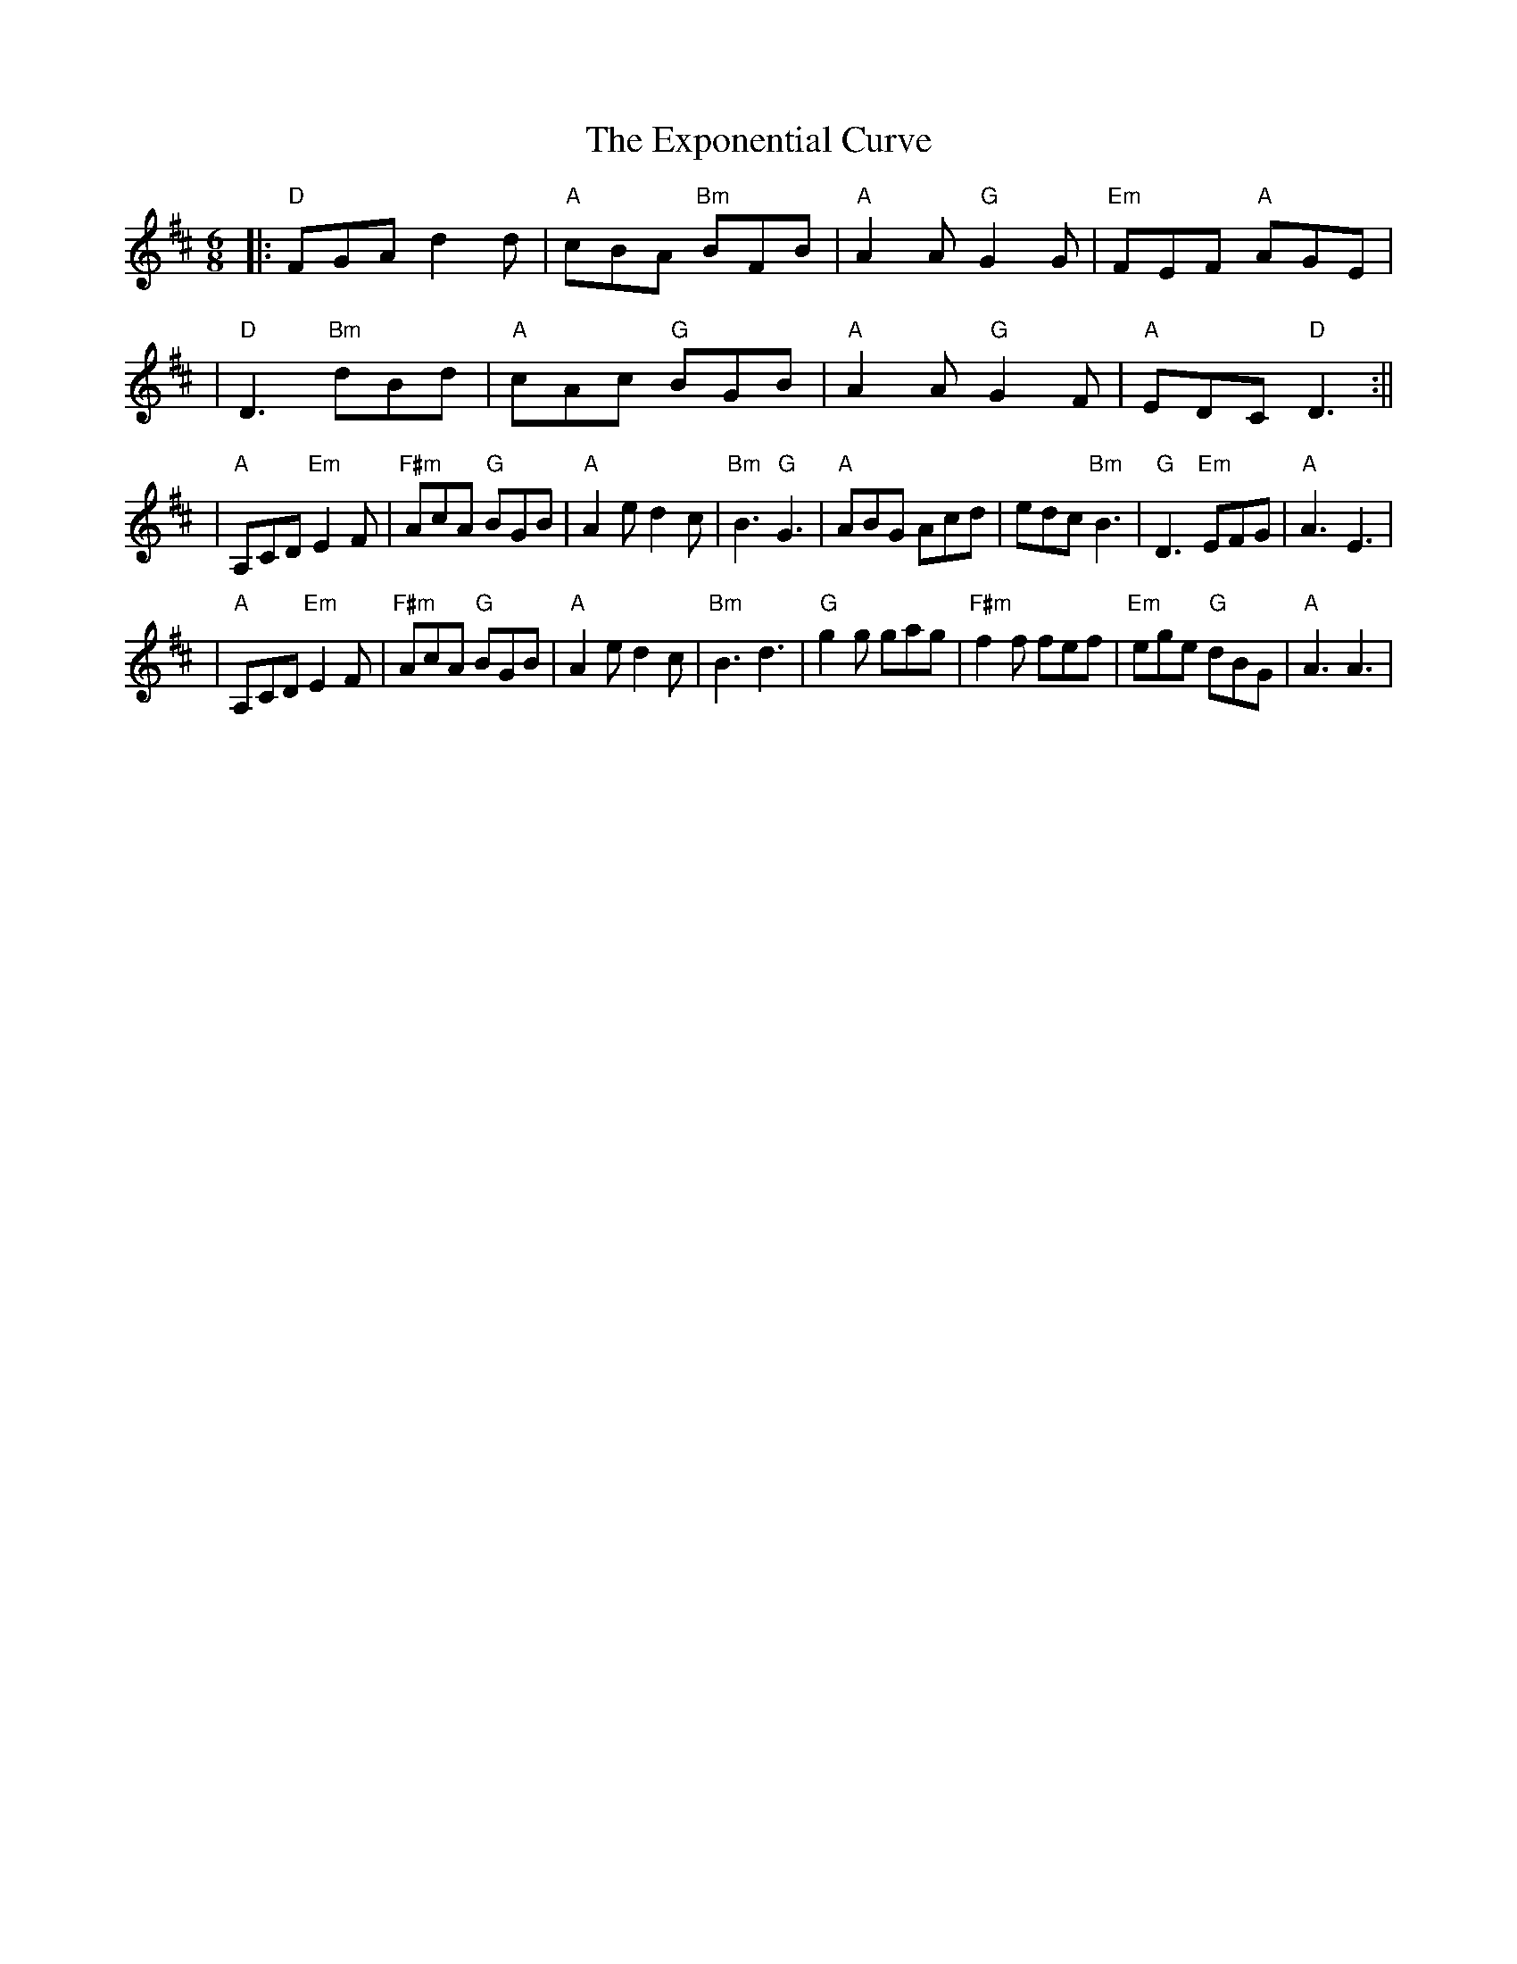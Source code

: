 X: 2
T: Exponential Curve, The
Z: irishfiddleCT
S: https://thesession.org/tunes/8129#setting19322
R: jig
M: 6/8
L: 1/8
K: Dmaj
|: "D"FGA d2 d | "A"cBA "Bm"BFB | "A"A2 A "G"G2 G | "Em"FEF "A"AGE || "D"D3 "Bm"dBd | "A"cAc "G"BGB | "A"A2 A "G"G2 F | "A"EDC "D"D3 :|||"A"A,CD "Em"E2 F | "F#m"AcA "G"BGB | "A"A2e d2c | "Bm"B3 "G"G3 | "A"ABG Acd| edc "Bm"B3 | "G"D3 "Em"EFG | "A"A3 E3 | |"A"A,CD "Em"E2 F | "F#m"AcA "G"BGB | "A"A2e d2c | "Bm"B3 d3 | "G"g2 g gag | "F#m"f2 f fef | "Em"ege "G"dBG | "A"A3 A3 |
